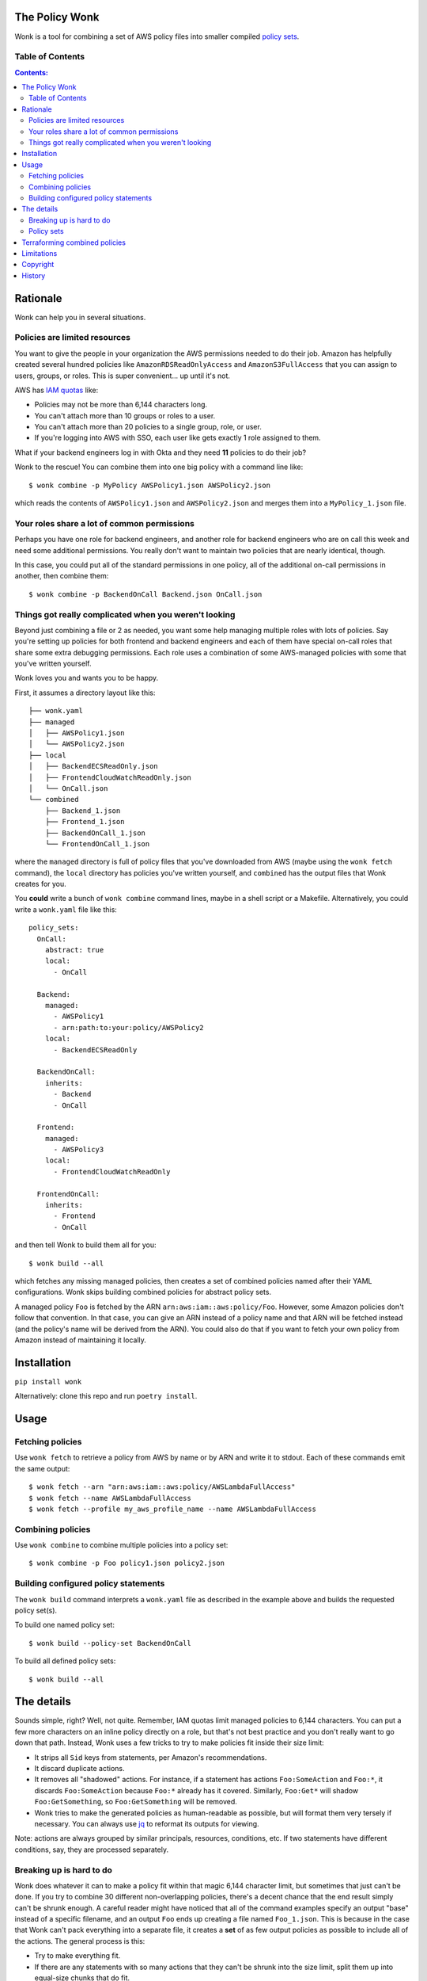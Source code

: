 The Policy Wonk
===============

Wonk is a tool for combining a set of AWS policy files into smaller compiled `policy sets`_.

Table of Contents
-----------------

.. contents:: Contents:

Rationale
=========

Wonk can help you in several situations.

Policies are limited resources
------------------------------

You want to give the people in your organization the AWS permissions needed to do their job. Amazon has helpfully created several hundred policies like ``AmazonRDSReadOnlyAccess`` and ``AmazonS3FullAccess`` that you can assign to users, groups, or roles. This is super convenient... up until it's not.

AWS has `IAM quotas`_ like:

* Policies may not be more than 6,144 characters long.
* You can't attach more than 10 groups or roles to a user.
* You can't attach more than 20 policies to a single group, role, or user.
* If you're logging into AWS with SSO, each user like gets exactly 1 role assigned to them.

What if your backend engineers log in with Okta and they need **11** policies to do their job?

Wonk to the rescue! You can combine them into one big policy with a command line like:

::

    $ wonk combine -p MyPolicy AWSPolicy1.json AWSPolicy2.json

which reads the contents of ``AWSPolicy1.json`` and ``AWSPolicy2.json`` and merges them into a ``MyPolicy_1.json`` file.

Your roles share a lot of common permissions
--------------------------------------------

Perhaps you have one role for backend engineers, and another role for backend engineers who are on call this week and need some additional permissions. You really don't want to maintain two policies that are nearly identical, though.

In this case, you could put all of the standard permissions in one policy, all of the additional on-call permissions in another, then combine them:

::

    $ wonk combine -p BackendOnCall Backend.json OnCall.json

Things got really complicated when you weren't looking
------------------------------------------------------

Beyond just combining a file or 2 as needed, you want some help managing multiple roles with lots of policies. Say you're setting up policies for both frontend and backend engineers and each of them have special on-call roles that share some extra debugging permissions. Each role uses a combination of some AWS-managed policies with some that you've written yourself.

Wonk loves you and wants you to be happy.

First, it assumes a directory layout like this:

::

    ├── wonk.yaml
    ├── managed
    │   ├── AWSPolicy1.json
    │   └── AWSPolicy2.json
    ├── local
    │   ├── BackendECSReadOnly.json
    │   ├── FrontendCloudWatchReadOnly.json
    │   └── OnCall.json
    └── combined
        ├── Backend_1.json
        ├── Frontend_1.json
        ├── BackendOnCall_1.json
        └── FrontendOnCall_1.json

where the ``managed`` directory is full of policy files that you've downloaded from AWS (maybe using the ``wonk fetch`` command), the ``local`` directory has policies you've written yourself, and ``combined`` has the output files that Wonk creates for you.

You **could** write a bunch of ``wonk combine`` command lines, maybe in a shell script or a Makefile. Alternatively, you could write a ``wonk.yaml`` file like this:

::

    policy_sets:
      OnCall:
        abstract: true
        local:
          - OnCall

      Backend:
        managed:
          - AWSPolicy1
          - arn:path:to:your:policy/AWSPolicy2
        local:
          - BackendECSReadOnly

      BackendOnCall:
        inherits:
          - Backend
          - OnCall

      Frontend:
        managed:
          - AWSPolicy3
        local:
          - FrontendCloudWatchReadOnly

      FrontendOnCall:
        inherits:
          - Frontend
          - OnCall

and then tell Wonk to build them all for you:

::

    $ wonk build --all

which fetches any missing managed policies, then creates a set of combined policies named after their YAML configurations. Wonk skips building combined policies for abstract policy sets.

A managed policy ``Foo`` is fetched by the ARN ``arn:aws:iam::aws:policy/Foo``. However, some Amazon policies don't follow that convention. In that case, you can give an ARN instead of a policy name and that ARN will be fetched instead (and the policy's name will be derived from the ARN). You could also do that if you want to fetch your own policy from Amazon instead of maintaining it locally.

Installation
============

``pip install wonk``

Alternatively: clone this repo and run ``poetry install``.

Usage
=====

Fetching policies
-----------------

Use ``wonk fetch`` to retrieve a policy from AWS by name or by ARN and write it to stdout. Each of these commands emit the same output:

::

    $ wonk fetch --arn "arn:aws:iam::aws:policy/AWSLambdaFullAccess"
    $ wonk fetch --name AWSLambdaFullAccess
    $ wonk fetch --profile my_aws_profile_name --name AWSLambdaFullAccess

Combining policies
------------------

Use ``wonk combine`` to combine multiple policies into a policy set:

::

    $ wonk combine -p Foo policy1.json policy2.json

Building configured policy statements
-------------------------------------

The ``wonk build`` command interprets a ``wonk.yaml`` file as described in the example above and builds the requested policy set(s).

To build one named policy set:

::

    $ wonk build --policy-set BackendOnCall

To build all defined policy sets:

::

    $ wonk build --all

The details
===========

Sounds simple, right? Well, not quite. Remember, IAM quotas limit managed policies to 6,144 characters. You can put a few more characters on an inline policy directly on a role, but that's not best practice and you don't really want to go down that path. Instead, Wonk uses a few tricks to try to make policies fit inside their size limit:

* It strips all ``Sid`` keys from statements, per Amazon's recommendations.
* It discard duplicate actions.
* It removes all "shadowed" actions. For instance, if a statement has actions ``Foo:SomeAction`` and ``Foo:*``, it discards ``Foo:SomeAction`` because ``Foo:*`` already has it covered. Similarly, ``Foo:Get*`` will shadow ``Foo:GetSomething``, so ``Foo:GetSomething`` will be removed.
* Wonk tries to make the generated policies as human-readable as possible, but will format them very tersely if necessary. You can always use jq_ to reformat its outputs for viewing.

Note: actions are always grouped by similar principals, resources, conditions, etc. If two statements have different conditions, say, they are processed separately.

Breaking up is hard to do
-------------------------

Wonk does whatever it can to make a policy fit within that magic 6,144 character limit, but sometimes that just can't be done. If you try to combine 30 different non-overlapping policies, there's a decent chance that the end result simply can't be shrunk enough. A careful reader might have noticed that all of the command examples specify an output "base" instead of a specific filename, and an output ``Foo`` ends up creating a file named ``Foo_1.json``. This is because in the case that Wonk can't pack everything into a separate file, it creates a **set** of as few output policies as possible to include all of the actions. The general process is this:

* Try to make everything fit.
* If there are any statements with so many actions that they can't be shrunk into the size limit, split them up into equal-size chunks that do fit.
* Now we have the case of fitting **M** statements into **N** policies, of which there can't be more than 20 because of the AWS limits. That looks a lot like the `knapsack problem`_, and indeed it is. Wonk uses Google's `SCIP constraint solver`_ to pack all of the statements into as few policies as possible.
* If **none** of this is sufficient, Wonk raises an exception and quits.

Policy sets
-----------

The end result of many Wonk operations is a collection of files, a **policy set**, named ``<base>_1.json`` through ``<base>_N.json`` where N <= 20. This is different from most utilities which operate on individual files, but Wonk can't know how many files it will be creating in advance.

Why 20? Because AWS usually won't allow you to attach more than 20 policies to a user, group, or role. Since policy sets work together like one giant policy and can't be split up, Wonk won't create a policy set that can't actually be attached to anything. If you're bumping up against this limit, consider creating 2 policy sets and applying them to 2 distinct but related groups (like ``Backend_1`` and ``Backend_2``), then putting each relevant user into both groups. Alternatively, if your policies cover 99 actions like ``Service:OnePermission`` and ``Service:Another`` on a service that only has 100 possible actions, and you've done your due diligence and don't mind giving your users access to that 100th action, consider adding a ``Service:*`` action to a local policy. That will replace all those individual actions with the single wildcard. Likewise, if you mean to give your users access to all of the various ``Service:GetThis`` and ``Service:GetThat`` actions, you can cover them all at once with ``Service:Get*``. This also has the nice side effect of documenting that you actually intend to allow access to all of the ``Get*`` actions.

Terraforming combined policies
==============================

Reasonably recent modern versions of Terraform support ``fileset`` and ``for_each`` syntax. You can define a single policy resource that exactly expands out to a whole set of policies, then attach them all at once to a group or role:

::

    resource "aws_iam_policy" "Frontend" {
      for_each    = fileset(path.module, "combined/Frontend_*.json")
      name        = split(".", basename(each.value))[0]
      description = "Frontend users need to do stuff"
      policy      = file(each.value)
    }

    resource "aws_iam_group_policy_attachment" "Frontenders__Frontend" {
      for_each   = aws_iam_policy.Frontend
      group      = data.aws_iam_group.frontenders.group_name
      policy_arn = each.value.arn
    }

Limitations
===========

As of this writing, Wonk is usable but not finished. It's missing a few nice features:

* Wonk doesn't consider action shadowing when one statement has restrictions but another doesn't. For example, given two statement blocks:

::

    {
        "Statement": [
            {
                "Effect": "Allow",
                "Action": "Foo:Something",
                "Resource": "arn:aws:service::my_resource"
            },
            {
                "Effect": "Allow",
                "Action": "Foo:Something"
            }
        ]
    }

the second statement is broader than the first, so the first could be safely removed. Right now it isn't.

Copyright
=========

The Policy Wonk is copyright 2021-2023 Amino, Inc. and distributed under the terms of the Apache-2.0 License.

.. _IAM quotas: https://docs.aws.amazon.com/IAM/latest/UserGuide/reference_iam-quotas.html
.. _jq: https://stedolan.github.io/jq/
.. _knapsack problem: https://en.wikipedia.org/wiki/Knapsack_problem
.. _SCIP constraint solver: https://developers.google.com/optimization/mip/integer_opt

History
=======
**0.7.1**
  2023-03-23: Wonk will now create the 'combined' policy set output directory if it doesn't already exist. Relax PyYAML constraint to >=5.0, upgrade and re-lock all loosely pinned dependencies. Require poetry >= 1.3.

**0.7.0**
  2023-03-20: Add 'abstract' option to policy sets (default false). Wonk skips building combined policies for abstract policy sets.

**0.6.1**
  2022-05-20: Important bugfix! Policies large enough to require splitting weren't being processed correctly, causing an exception. This would not have caused data corruption, just a runtime failure.

**0.6.0**
  2022-05-18: Make multiple compression passes over statements, if needed, to provide better results. Deterministically compute policy IDs from a hash of their contents, rather than using a random ID. Internal refactoring makes data flows easier to understand and reason about.

**0.5.4**
  2022-03-24: Upgrade ortools to 9.3.10497.

**0.5.3**
  2021-12-07: More robust shadowed action detection.

**0.5.2**
  2021-09-24: First public release.
